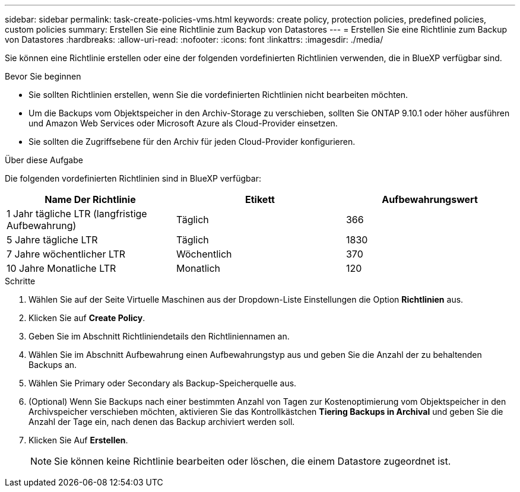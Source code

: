 ---
sidebar: sidebar 
permalink: task-create-policies-vms.html 
keywords: create policy, protection policies, predefined policies, custom policies 
summary: Erstellen Sie eine Richtlinie zum Backup von Datastores 
---
= Erstellen Sie eine Richtlinie zum Backup von Datastores
:hardbreaks:
:allow-uri-read: 
:nofooter: 
:icons: font
:linkattrs: 
:imagesdir: ./media/


[role="lead"]
Sie können eine Richtlinie erstellen oder eine der folgenden vordefinierten Richtlinien verwenden, die in BlueXP verfügbar sind.

.Bevor Sie beginnen
* Sie sollten Richtlinien erstellen, wenn Sie die vordefinierten Richtlinien nicht bearbeiten möchten.
* Um die Backups vom Objektspeicher in den Archiv-Storage zu verschieben, sollten Sie ONTAP 9.10.1 oder höher ausführen und Amazon Web Services oder Microsoft Azure als Cloud-Provider einsetzen.
* Sie sollten die Zugriffsebene für den Archiv für jeden Cloud-Provider konfigurieren.


.Über diese Aufgabe
Die folgenden vordefinierten Richtlinien sind in BlueXP verfügbar:

|===
| Name Der Richtlinie | Etikett | Aufbewahrungswert 


 a| 
1 Jahr tägliche LTR (langfristige Aufbewahrung)
 a| 
Täglich
 a| 
366



 a| 
5 Jahre tägliche LTR
 a| 
Täglich
 a| 
1830



 a| 
7 Jahre wöchentlicher LTR
 a| 
Wöchentlich
 a| 
370



 a| 
10 Jahre Monatliche LTR
 a| 
Monatlich
 a| 
120

|===
.Schritte
. Wählen Sie auf der Seite Virtuelle Maschinen aus der Dropdown-Liste Einstellungen die Option *Richtlinien* aus.
. Klicken Sie auf *Create Policy*.
. Geben Sie im Abschnitt Richtliniendetails den Richtliniennamen an.
. Wählen Sie im Abschnitt Aufbewahrung einen Aufbewahrungstyp aus und geben Sie die Anzahl der zu behaltenden Backups an.
. Wählen Sie Primary oder Secondary als Backup-Speicherquelle aus.
. (Optional) Wenn Sie Backups nach einer bestimmten Anzahl von Tagen zur Kostenoptimierung vom Objektspeicher in den Archivspeicher verschieben möchten, aktivieren Sie das Kontrollkästchen *Tiering Backups in Archival* und geben Sie die Anzahl der Tage ein, nach denen das Backup archiviert werden soll.
. Klicken Sie Auf *Erstellen*.
+

NOTE: Sie können keine Richtlinie bearbeiten oder löschen, die einem Datastore zugeordnet ist.



